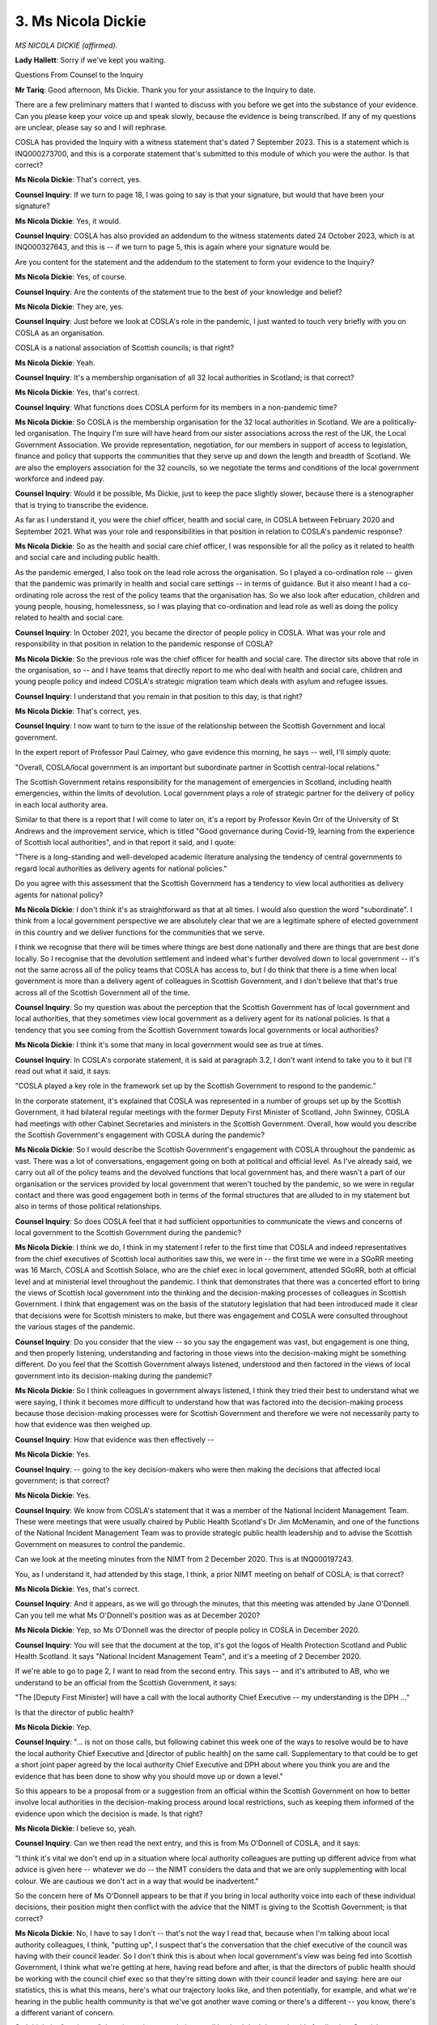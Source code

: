 3. Ms Nicola Dickie
===================

*MS NICOLA DICKIE (affirmed).*

**Lady Hallett**: Sorry if we've kept you waiting.

Questions From Counsel to the Inquiry

**Mr Tariq**: Good afternoon, Ms Dickie. Thank you for your assistance to the Inquiry to date.

There are a few preliminary matters that I wanted to discuss with you before we get into the substance of your evidence. Can you please keep your voice up and speak slowly, because the evidence is being transcribed. If any of my questions are unclear, please say so and I will rephrase.

COSLA has provided the Inquiry with a witness statement that's dated 7 September 2023. This is a statement which is INQ000273700, and this is a corporate statement that's submitted to this module of which you were the author. Is that correct?

**Ms Nicola Dickie**: That's correct, yes.

**Counsel Inquiry**: If we turn to page 18, I was going to say is that your signature, but would that have been your signature?

**Ms Nicola Dickie**: Yes, it would.

**Counsel Inquiry**: COSLA has also provided an addendum to the witness statements dated 24 October 2023, which is at INQ000327643, and this is -- if we turn to page 5, this is again where your signature would be.

Are you content for the statement and the addendum to the statement to form your evidence to the Inquiry?

**Ms Nicola Dickie**: Yes, of course.

**Counsel Inquiry**: Are the contents of the statement true to the best of your knowledge and belief?

**Ms Nicola Dickie**: They are, yes.

**Counsel Inquiry**: Just before we look at COSLA's role in the pandemic, I just wanted to touch very briefly with you on COSLA as an organisation.

COSLA is a national association of Scottish councils; is that right?

**Ms Nicola Dickie**: Yeah.

**Counsel Inquiry**: It's a membership organisation of all 32 local authorities in Scotland; is that correct?

**Ms Nicola Dickie**: Yes, that's correct.

**Counsel Inquiry**: What functions does COSLA perform for its members in a non-pandemic time?

**Ms Nicola Dickie**: So COSLA is the membership organisation for the 32 local authorities in Scotland. We are a politically-led organisation. The Inquiry I'm sure will have heard from our sister associations across the rest of the UK, the Local Government Association. We provide representation, negotiation, for our members in support of access to legislation, finance and policy that supports the communities that they serve up and down the length and breadth of Scotland. We are also the employers association for the 32 councils, so we negotiate the terms and conditions of the local government workforce and indeed pay.

**Counsel Inquiry**: Would it be possible, Ms Dickie, just to keep the pace slightly slower, because there is a stenographer that is trying to transcribe the evidence.

As far as I understand it, you were the chief officer, health and social care, in COSLA between February 2020 and September 2021. What was your role and responsibilities in that position in relation to COSLA's pandemic response?

**Ms Nicola Dickie**: So as the health and social care chief officer, I was responsible for all the policy as it related to health and social care and including public health.

As the pandemic emerged, I also took on the lead role across the organisation. So I played a co-ordination role -- given that the pandemic was primarily in health and social care settings -- in terms of guidance. But it also meant I had a co-ordinating role across the rest of the policy teams that the organisation has. So we also look after education, children and young people, housing, homelessness, so I was playing that co-ordination and lead role as well as doing the policy related to health and social care.

**Counsel Inquiry**: In October 2021, you became the director of people policy in COSLA. What was your role and responsibility in that position in relation to the pandemic response of COSLA?

**Ms Nicola Dickie**: So the previous role was the chief officer for health and social care. The director sits above that role in the organisation, so -- and I have teams that directly report to me who deal with health and social care, children and young people policy and indeed COSLA's strategic migration team which deals with asylum and refugee issues.

**Counsel Inquiry**: I understand that you remain in that position to this day, is that right?

**Ms Nicola Dickie**: That's correct, yes.

**Counsel Inquiry**: I now want to turn to the issue of the relationship between the Scottish Government and local government.

In the expert report of Professor Paul Cairney, who gave evidence this morning, he says -- well, I'll simply quote:

"Overall, COSLA/local government is an important but subordinate partner in Scottish central-local relations."

The Scottish Government retains responsibility for the management of emergencies in Scotland, including health emergencies, within the limits of devolution. Local government plays a role of strategic partner for the delivery of policy in each local authority area.

Similar to that there is a report that I will come to later on, it's a report by Professor Kevin Orr of the University of St Andrews and the improvement service, which is titled "Good governance during Covid-19, learning from the experience of Scottish local authorities", and in that report it said, and I quote:

"There is a long-standing and well-developed academic literature analysing the tendency of central governments to regard local authorities as delivery agents for national policies."

Do you agree with this assessment that the Scottish Government has a tendency to view local authorities as delivery agents for national policy?

**Ms Nicola Dickie**: I don't think it's as straightforward as that at all times. I would also question the word "subordinate". I think from a local government perspective we are absolutely clear that we are a legitimate sphere of elected government in this country and we deliver functions for the communities that we serve.

I think we recognise that there will be times where things are best done nationally and there are things that are best done locally. So I recognise that the devolution settlement and indeed what's further devolved down to local government -- it's not the same across all of the policy teams that COSLA has access to, but I do think that there is a time when local government is more than a delivery agent of colleagues in Scottish Government, and I don't believe that that's true across all of the Scottish Government all of the time.

**Counsel Inquiry**: So my question was about the perception that the Scottish Government has of local government and local authorities, that they sometimes view local government as a delivery agent for its national policies. Is that a tendency that you see coming from the Scottish Government towards local governments or local authorities?

**Ms Nicola Dickie**: I think it's some that many in local government would see as true at times.

**Counsel Inquiry**: In COSLA's corporate statement, it is said at paragraph 3.2, I don't want intend to take you to it but I'll read out what it said, it says:

"COSLA played a key role in the framework set up by the Scottish Government to respond to the pandemic."

In the corporate statement, it's explained that COSLA was represented in a number of groups set up by the Scottish Government, it had bilateral regular meetings with the former Deputy First Minister of Scotland, John Swinney, COSLA had meetings with other Cabinet Secretaries and ministers in the Scottish Government. Overall, how would you describe the Scottish Government's engagement with COSLA during the pandemic?

**Ms Nicola Dickie**: So I would describe the Scottish Government's engagement with COSLA throughout the pandemic as vast. There was a lot of conversations, engagement going on both at political and official level. As I've already said, we carry out all of the policy teams and the devolved functions that local government has, and there wasn't a part of our organisation or the services provided by local government that weren't touched by the pandemic, so we were in regular contact and there was good engagement both in terms of the formal structures that are alluded to in my statement but also in terms of those political relationships.

**Counsel Inquiry**: So does COSLA feel that it had sufficient opportunities to communicate the views and concerns of local government to the Scottish Government during the pandemic?

**Ms Nicola Dickie**: I think we do, I think in my statement I refer to the first time that COSLA and indeed representatives from the chief executives of Scottish local authorities saw this, we were in -- the first time we were in a SGoRR meeting was 16 March, COSLA and Scottish Solace, who are the chief exec in local government, attended SGoRR, both at official level and at ministerial level throughout the pandemic. I think that demonstrates that there was a concerted effort to bring the views of Scottish local government into the thinking and the decision-making processes of colleagues in Scottish Government. I think that engagement was on the basis of the statutory legislation that had been introduced made it clear that decisions were for Scottish ministers to make, but there was engagement and COSLA were consulted throughout the various stages of the pandemic.

**Counsel Inquiry**: Do you consider that the view -- so you say the engagement was vast, but engagement is one thing, and then properly listening, understanding and factoring in those views into the decision-making might be something different. Do you feel that the Scottish Government always listened, understood and then factored in the views of local government into its decision-making during the pandemic?

**Ms Nicola Dickie**: So I think colleagues in government always listened, I think they tried their best to understand what we were saying, I think it becomes more difficult to understand how that was factored into the decision-making process because those decision-making processes were for Scottish Government and therefore we were not necessarily party to how that evidence was then weighed up.

**Counsel Inquiry**: How that evidence was then effectively --

**Ms Nicola Dickie**: Yes.

**Counsel Inquiry**: -- going to the key decision-makers who were then making the decisions that affected local government; is that correct?

**Ms Nicola Dickie**: Yes.

**Counsel Inquiry**: We know from COSLA's statement that it was a member of the National Incident Management Team. These were meetings that were usually chaired by Public Health Scotland's Dr Jim McMenamin, and one of the functions of the National Incident Management Team was to provide strategic public health leadership and to advise the Scottish Government on measures to control the pandemic.

Can we look at the meeting minutes from the NIMT from 2 December 2020. This is at INQ000197243.

You, as I understand it, had attended by this stage, I think, a prior NIMT meeting on behalf of COSLA; is that correct?

**Ms Nicola Dickie**: Yes, that's correct.

**Counsel Inquiry**: And it appears, as we will go through the minutes, that this meeting was attended by Jane O'Donnell. Can you tell me what Ms O'Donnell's position was as at December 2020?

**Ms Nicola Dickie**: Yep, so Ms O'Donnell was the director of people policy in COSLA in December 2020.

**Counsel Inquiry**: You will see that the document at the top, it's got the logos of Health Protection Scotland and Public Health Scotland. It says "National Incident Management Team", and it's a meeting of 2 December 2020.

If we're able to go to page 2, I want to read from the second entry. This says -- and it's attributed to AB, who we understand to be an official from the Scottish Government, it says:

"The [Deputy First Minister] will have a call with the local authority Chief Executive -- my understanding is the DPH ..."

Is that the director of public health?

**Ms Nicola Dickie**: Yep.

**Counsel Inquiry**: "... is not on those calls, but following cabinet this week one of the ways to resolve would be to have the local authority Chief Executive and [director of public health] on the same call. Supplementary to that could be to get a short joint paper agreed by the local authority Chief Executive and DPH about where you think you are and the evidence that has been done to show why you should move up or down a level."

So this appears to be a proposal from or a suggestion from an official within the Scottish Government on how to better involve local authorities in the decision-making process around local restrictions, such as keeping them informed of the evidence upon which the decision is made. Is that right?

**Ms Nicola Dickie**: I believe so, yeah.

**Counsel Inquiry**: Can we then read the next entry, and this is from Ms O'Donnell of COSLA, and it says:

"I think it's vital we don't end up in a situation where local authority colleagues are putting up different advice from what advice is given here -- whatever we do -- the NIMT considers the data and that we are only supplementing with local colour. We are cautious we don't act in a way that would be inadvertent."

So the concern here of Ms O'Donnell appears to be that if you bring in local authority voice into each of these individual decisions, their position might then conflict with the advice that the NIMT is giving to the Scottish Government; is that correct?

**Ms Nicola Dickie**: No, I have to say I don't -- that's not the way I read that, because when I'm talking about local authority colleagues, I think, "putting up", I suspect that's the conversation that the chief executive of the council was having with their council leader. So I don't think this is about when local government's view was being fed into Scottish Government, I think what we're getting at here, having read before and after, is that the directors of public health should be working with the council chief exec so that they're sitting down with their council leader and saying: here are our statistics, this is what this means, here's what our trajectory looks like, and then potentially, for example, and what we're hearing in the public health community is that we've got another wave coming or there's a different -- you know, there's a different variant of concern.

So I think the "putting up" there is putting up to their council leader. I don't know that it's feeding into Scottish Government. That was certainly my reading of that and I certainly know that there were conversations in and around about that time to make sure that council leaders had exactly the same information that Scottish ministers were looking at so that they could draw conclusions, as it were.

**Counsel Inquiry**: But if we look at the first sentence, the concern seems to be that:

"... local authority colleagues are putting up different advice from what advice is given here -- whatever we do -- the NIMT considers the data and we are only supplementing with local colour."

So is the concern not here that actually if you engage with local authorities their position on what level, for instance, of restriction should apply might be different from what has been advised by the NIMT and if you involve -- and that then means that there isn't a single piece of advice going up to the Scottish Government to make the ultimate decision?

**Ms Nicola Dickie**: That's not what I take from that, and I have to say that the way that the NIMT advice was formulated was that it was done on the basis, as you know, as you can see from the rest of the minute, what are the facts and the figures telling us. We had absolute conversations around about everyone needing to be faced with the facts before they went any conversations around about levels.

What I would say is both the documents that government published, so the strategic framework document that laid out the phases early on in the pandemic, so kind of April, April/May 2020, and then the subsequent advice that was published around about the tiering system, both were quite specific around about engagement with local government.

So it doesn't suggest to me if you're publishing in a publicly available document that you're going to try to subvert any information that local systems will be providing to you.

**Counsel Inquiry**: If we then read the entry below, this is from TP, who is a director of public health, and it says:

"... issue is that we are being asked to give advice in the absence of all the harms."

That's, I think, a reference to the four harms strategy, and the NIMT is only looking at the first harm here, and not looking at some of the other harms such as the economic harms.

"England agreed to share their 3 harms and I think Scotland should share the harms papers with DPH and local authorities and then we will have all the information."

So is this a recognition that actually local authorities weren't getting the full picture that would then inform the decision-making that the Scottish Government were making?

**Ms Nicola Dickie**: I think you can take that from that, and the paragraph before, from Jane, to say that we need all of the information so that when council leaders are going into conversations with Scottish ministers that they have the exact same facts and figures and understanding as Scottish ministers were.

I think we were coming from the position that if you provide all of the facts and figures and a reasonable decision has been taken, I think reasonable people should come to a similar conclusion, but we needed to make sure that everybody was aware of the same information so that we didn't have misunderstandings unnecessarily because people only had partial information.

**Counsel Inquiry**: And it was the position, as far as I can see from this minute, that local authorities only did have part of the information upon which decisions were being made; is that right?

**Ms Nicola Dickie**: At what stage, sorry?

**Counsel Inquiry**: At this stage, at this time of this minute, that they weren't, for instance, having access to the four harms assessment that was being undertaken, local authorities?

**Ms Nicola Dickie**: So I think -- I can't recall exactly at what point all of the four harms information was going out, but that minute would suggest that would be the case. Forgive me.

**Counsel Inquiry**: I appreciate that we're talking about events from some time ago. If we read on, I want to look at the entry that is SG, who we understand to be a representative of HPS, and it says:

"... the calls with [Deputy First Minister] are essentially political with leaders of each council. Chief executives when they are invited to speak they talk about their engagement with the DPHs. Also to highlight either the CMO or DCMO takes part in that call and goes through the data -- I think there is a process of engagement and I'm not entirely sure if we are over complicating things with having another report."

So is that some effectively -- or what do you understand or could be meant by the fact that calls between local authorities and the Deputy First Minister might be perceived as political in nature?

**Ms Nicola Dickie**: The 32 council leaders are politicians first and foremost, so it's factual that they are calls between two politicians.

**Counsel Inquiry**: But they are elected, and they're trying to do the best for their --

**Ms Nicola Dickie**: Yes.

**Counsel Inquiry**: -- whether it's a local authority or whether it's central government. In the context of a pandemic why would those calls be necessarily political or essentially political, as is being said here?

**Ms Nicola Dickie**: So I think the fact that you've touched on, local elected members are first and foremost there to advocate on behalf of their local community, their local businesses, the parents, the relatives who were contacting them. So I suspect that essentially "political" is a recognition that local elected members would want to put their point across and be putting their intelligence from the communities that they were supporting forward in a way that paid officials were perhaps not.

**Counsel Inquiry**: What you see here is it was being suggested that having another report, and you'll recall that was the initial proposal, which outlines the evidence upon which a decision is made to move a local authority up or down a level would be, I think what's being suggested here, overcomplicating things. Is that right?

**Ms Nicola Dickie**: Sorry, give me the first part of the question again, sorry.

**Counsel Inquiry**: You recall that the initial proposal --

**Ms Nicola Dickie**: Yeah, got that bit.

**Counsel Inquiry**: -- was about -- it's the second entry on the page, and the suggestion was that we could get a short joint paper agreed by the local authority chief executive and the DPH about where you think you are and the evidence that has been done to show why you should move up or down a level. So that's the suggestion. And then the response further down in the minutes is that that would be overcomplicating things with having another report. Do you see that?

**Ms Nicola Dickie**: I don't have a view on whether that's overcomplicating things or not. I would suggest that providing as much information as we possibly can to all parts of the system is the most useful thing that we can do.

**Counsel Inquiry**: And I think if we then read on to the sixth entry, this is from Dr Jim McMenamin of PHS, it says:

"... in a paper as yet to be circulated for broader consideration, on the basis of what Andy has outlined we can see any opportunity that exists to have alignment of our thoughts to ensure there is a single public health interpretation of the data as it stands, how that summary is used is very much in the hands of Scottish Government colleagues. Often case studies can be helpful and my understanding for Grampian is at least in some of the discourse I was privy to, sometimes there were various things that were then suggested constructively about how things could be improved. Perhaps the simplest things are on the Thursday on receipt of the information and when the spreadsheet is being added to that's the point where perhaps we should be engaging with our stats colleagues to see if this does equate with what you see and if not, have that local discussion on a scientific basis for common ground. That might allow us on Friday to afford that opportunity for that clear single version of the truth to be imparted. I trust there is a broad consensus agreement and we can proceed on that basis."

So is this not where again the NIMT seems to be concerned with a clear single version of the truth that is being imparted to the Scottish Government about what advice is around restrictions for local government, whether they move up or down a level? Is this not in this context a resistance to engaging better with local authorities so that they have the full picture, so that there is this joint paper where they can see the evidence, and they have more access to central governments?

**Ms Nicola Dickie**: So I think that's true on both sides here, because you said yourself in the earlier extract of this that this NIMT was only looking at harm 1. I think there's a sense that when ministers then speak to local government, local government are potentially providing more information and analysis and local information on harms 3 and 4.

So I think what you're hearing here is local government saying "We need the complete picture", but also Scottish Government and Public Health Scotland saying as an NIMT if we look at the figures and we say this is what the figures are saying, but then when the minister speaks to the council leader or the chief exec they are then able to provide some information about the harms that are being caused to community or a particular business sector, we need to be in a situation where all of that information is being gathered together at the one stage.

**Counsel Inquiry**: In the various Scottish Government groups that COSLA was a member, some of which you attended, did you get the sense that there was reluctance by the Scottish Government or others within those groups to engage more fully with local authorities in relation to the decisions that affected them?

**Ms Nicola Dickie**: That's not a sense that I got, no.

**Counsel Inquiry**: It's been suggested by some in local government that the Scottish Government's approach to decision-making was too centralised, with insufficient input from local authorities into decision-making process that affected them. Do you agree with that assessment, that the decision-making from the Scottish Government was too centralised?

**Ms Nicola Dickie**: I think I can say that the period of the pandemic was a long time and I think there were times when the decision-making and the input from local government was very good. I think there are times when individual local authorities felt that their engagement was very good. I think there were also times when individual local authorities didn't feel that things had gone so well. So I think in the same way that local government is not a homogeneous group, every decision that was taken in Scottish Government was not taken through a standard process because of the speed that we were moving at.

So I think it does feel like a bit of a mixed picture. I think there were good engagement, I think there were genuine intentions there. I think the areas of decision-making inside government that COSLA and local government had long-standing relationships with, so for example education, those were tried and tested relationships, if you like, we were used to dealing hand in glove, because the competencies there are very similar. I think when we got into other areas where we didn't have such a close working relationship things got a bit more difficult. So I don't think it's as straightforward as saying it was good or bad, I think there were peaks and troughs and I think individual local authorities at times fell one way or another. Depended on where they were in the pandemic, depended on how the engagement was going and ultimately what was happening at a local level.

**Counsel Inquiry**: I want to take you to the report which I've referred to before from Professor Kevin Orr of the University of St Andrews. It's at INQ000351044.

And you will see that the report is headed "Good governance during COVID-19: learning from the experience of Scottish Local Authorities".

Are you familiar with this report?

**Ms Nicola Dickie**: Yes.

**Counsel Inquiry**: For your Ladyship's information, this is a paper which provides some findings and learning from discussions that the researchers and the authors had with senior officials and the elected members of six local authorities in Scotland, and these six local authorities were chosen for this project to provide a mixture of different geographies, so from the islands, from the mainland, different governance arrangements, and also different political compositions, so it's meant to reflect across the board of the 32 local authorities.

The researchers then conducted interviews with representatives of these local authorities, and the purpose of the paper was to help local authorities learn from the experience of the pandemic and to inform future reviews of governance.

The names of the six local authorities and the interviewers have been anonymised in this report to allow them possibly to speak a little bit more freer about their experiences.

Can we look at page 34 of the report, and I want to look at the quote on the second half, so it says:

"One chief executive was directly critical of what was felt to be an unnecessarily centralised approach by the Scottish Government."

The quote reads, and this is based on the interview:

"The public face of the pandemic for both governments, was their respective political leader. In Scotland's case, that was the First Minister. It was clear from a delivery partner perspective, that the political involvement in all the decision-making associated with the response was all pervading and on some occasions, the political 'optics' seemed the guiding force. And of course, because of the 24/7 media world we now live in, the respective national political leaders were centre stage of that 24/7 media word. In the gold command structures put in place by the Scottish Government, there was no scope for any departure from the nationally set approach, which was an unrelenting single focus on health harm rather than the 4 harms approach that was claimed. There was no real local decision-making and no real opportunity to influence the response/actions to be taken. It was a here it is and it's to be implemented. Since devolution in Scotland, there has been a growing tension between the Scottish Government and local government and the pandemic has exacerbated that tension not only between respective politicians but also across officials. Local political leaders were being held to account for decisions they had no locus in and privately were being criticised by the Government for not doing enough to support the response, when they were not being treated as a partner in the response."

Did COSLA's members communicate concerns of this nature to COSLA during the pandemic?

**Ms Nicola Dickie**: I think there were times where COSLA leaders collectively raised concerns. I think in evidence we've provided there were times when Mr Swinney came and addressed council leaders to listen to their concerns, when Scotland's Chief Medical Officer or Scotland's clinical leads came to COSLA leaders, so there was an opportunity for COSLA leaders to feed that information in, for us to impart that to government, and at times for the government to hear that direct from council leaders.

**Counsel Inquiry**: But this seems to be at least a criticism that isn't limited to one moment in time or one particular decision, it's an impression of the Scottish Government's approach across the pandemic; is that right?

**Ms Nicola Dickie**: I think that's what that quote is suggesting there, I mean, I think this report is dated December 2020, so that was, you know, first part of the pandemic, I suspect it was wishful thinking on our part that we were through the worst of it and we should take the temperature of local government. I suspect if this had been re-run again you would get a slightly different result. Some of that might be better, some of that might be worse, but I think that's what that is saying there.

I think the other report, Mr Orr's report, Professor Orr's report that you reported to there speaks of the tension around about the devolution settlement that's been around since Scottish Parliament came to fruition. So, as I said earlier on, I think it's a version of something that many across the local government family might recognise.

**Counsel Inquiry**: We will come to other evidence from local authorities that is being provided to the Inquiry, but do you agree, does COSLA agree with the statement that the political involvement in all the decision-making associated with the response was all pervading and on some occasions the political optics seemed to be the guiding force?

**Ms Nicola Dickie**: That's not something that I can agree or disagree on behalf of COSLA.

**Counsel Inquiry**: Did you get the impression at least that some of the Scottish Government's decision-making during the pandemic was at least in part guided by political considerations of the political optics?

**Ms Nicola Dickie**: I didn't, no, on a personal level, no.

**Counsel Inquiry**: There is a reference here to:

"In the gold command structures put in place by the Scottish Government, there was no scope for any departure from the nationally set approach, which was an unrelenting single focus on health harm rather than the 4 harms approach that was claimed."

You will have had some insight into the four harms by attending some of the NIMT meetings. Did you have an impression that the Scottish Government's focus was on effectively the first harm to the detriment of the other harms that are identified in the four harms approach?

**Ms Nicola Dickie**: I think all of the harms were discussed all of the time. I think it was often not clear what was being weighed in amongst those harms. I think there were times when the health -- when harm 1, which were direct Covid harms, were absolutely front and centre, but I can also remember being in NIMTs where harm 4, around about economy, was certainly at the forefront of the discussions.

I think with hindsight the four harms approach, understanding what the weighting was in advance would be something that would be quite useful. So I think we were discussing and we were feeding in information across the four harms, but, as I said earlier, not being party to the decisions that were then taken inside government, it's difficult for us to work out what was the weighting that was applied across those harms throughout.

**Counsel Inquiry**: I think the related point to that is it's not really a science, is it, the four harms approach? It's not a decision-making tool that you input in what the harm is for harm 1, 2, 3, 4 and it tells you what the answer is, it's more akin to guiding principles; is that right?

**Ms Nicola Dickie**: Yeah, I think that's absolutely right, and I think that's also one of the reasons that feeding in the information from local areas was so critical because on paper harm 4, around about economy, could look like something specific, but if the local knowledge then told you that there was -- a particular sector was going to be -- do you know, if I give the example of fruit picking, do you know, that's one of the areas that four harms looked at, and -- and for, do you know, two-thirds of the councils in Scotland it made no difference, but it made a difference for the council areas in Scotland that were waiting to do that. So I think that's why we were always keen to make sure that the local concept and what Ms O'Donnell called "colour" was being fed into those conversations, because four harms is -- you're right, it wasn't necessarily a decision-making tool, it was one way of looking at the pandemic and the various harms that were being done, but it was certainly being followed up by some of that localised and -- intelligence.

**Counsel Inquiry**: So would you then disagree with the sentiment in this quote that there was no real local decision-making and no real opportunity to influence the response actions to be taken?

**Ms Nicola Dickie**: So I think I would go back to the point that the legislation that was passed was clear that the decision-making through that emergency legislation was for Scottish ministers. We didn't have the power to take decisions at a local area around about stopping transport and stopping people doing things. So I think we've got to think about the practical legal machinery that was there was not for local -- local decision.

I do think that there was an opportunity to influence -- as I've said already, it's difficult to work out, if things changed, was that as a direct result of COSLA's influence or was that a direct result of an individual's influence or was that something that had changed in the pandemic? It was a bit difficult to work out, if something had changed, why that was the case. That said, everything was moving at pace, so ...

**Counsel Inquiry**: At the outset you'll recall that I quoted a passage, I think it was from Professor Cairney's report, which had described the relationship between central government and local government as one of the local government being the subordinate partner. I think you took issue with that. Would that, in this context, in the pandemic, is it fair to say local government was the subordinate partner, if you're explaining that ultimately the decisions lay with central government?

**Ms Nicola Dickie**: I think that's fair.

**Counsel Inquiry**: If we turn to page 35 of the report, and you will see the quote at the top:

"Indeed another chief executive commented:

"I think there was a tendency from the government to act as though local authorities were the same as NHS boards and they could just say, 'We want you to do this and we want it by Friday,' rather than the way they would normally engage with local authorities."

And then there is another extract from an interview further down the page, where it says:

"One council leader whose area was placed in a local lockdown is also critical of the relationship with central government:

"We got involved in the decision-making process very late in the day. It was frustrating for us that we felt that our voices weren't really being heard. I feel that although a lot was said about partnership working between Scottish Government and local authorities, that didn't really happen on the ground. We were given the opportunity to meet with people, but we didn't really feel that we were able to get the opportunity to influence those decisions. We were just being paid lip service."

Is that sentiment or those impressions, impressions that you formed as being a senior individual within COSLA, who sat on many of these Scottish Government groups?

**Ms Nicola Dickie**: So I think it's fair to say the top quote around about the chief executives, I've already alluded to the fact that we had many ministers and civil servants who had never worked with COSLA or local government closely, I think in some of the reports that I've read as well the recognition around about the democratic mandate that elected members across Scotland's local authorities have -- was not necessarily understood across -- understood to the same extent across all parts of Scottish Government, so I think there was a tendency early on in the pandemic to say "We want this and we want it done by then and this is how we want it to be done". I think that's one of the reasons that COSLA kept our decision-making and governance going, because there is -- no individual in COSLA has executive decision-making powers so everything had to be done using our existing governance structures so that all 32 council leaders were given the opportunity.

So I think there was a tendency right at the start, maybe through a lack of understanding about just how councils are structured and what our democratic mandate is.

I think on -- on the second one, as I said, I think across the piece, across local government, council leaders didn't feel like that all of the time, I think there were fits and starts -- or I think there were differences about how they felt the decision-making process was running, but local government in Scotland don't -- don't tend to shy away from telling people if they think lip service is being paid, so, again, if that was the case, these issues would have been raised by COSLA, raised with the ministers, and the opportunity for council leaders to meet with politicians was provided.

**Counsel Inquiry**: Did you form the impression that only lip service was being paid to the voices of local authorities in the decisions that affected them?

**Ms Nicola Dickie**: No.

**Counsel Inquiry**: If we're then able to turn to page 34 of the report, and it says, if I can read the quote at the top, it says:

"On that tension [and the tension here is referring to the flow of the information from the Scottish Government to local authorities] one chief executive offered the following perspective:

"We were getting no advance insight from the Scottish Government around what was going to happen next in terms of public health measures to be put in place, so we couldn't brief our members in advance of the public announcements. This created a suspicion amongst members, that its own staff were not keeping them briefed -- when in reality, their own staff had no advance notice either. As a staff base, and a delivery partner of Scottish Government being informed at the same time as the public, was hugely frustrating and unhelpful."

Is this the sort of feedback that COSLA was getting from local authorities during the pandemic about the fact that the Scottish Government's communications to local authorities was not particularly good and in fact was causing all sorts of issues because some local authorities were finding out about restrictions in their local area at the same time as the public?

**Ms Nicola Dickie**: So I think it's fair to say that there was an element of that. That feedback provided, I mention it in my statement, and indeed the surveys we undertook from the 32 local authorities in advance of these modules, that that comes through loud and clear, certainly from some of those submissions. So I think that's fair to say that that tension was there. COSLA were regularly feeding that back.

At times, there was an element of things were just moving really, really fast, so it might be the case that COSLA's chief executive was aware and perhaps the chair of Solace, as a representative of the 32, where those phone calls or ability to catch up with everybody between a decision being made and it being imparted it was not always a situation that we were able -- so I think we did get some of that feedback, we did provide that feedback to colleagues in Scottish Government, and as the pandemic went on and decisions were being taken at a slower pace I would have to say that did improve.

**Counsel Inquiry**: If it was the case that local authorities were sometimes finding out about public health measures that were imposed in their local areas at the same time as the public, say for example by watching Nicola Sturgeon's daily coronavirus briefing, what challenges might this present on the ground for local authorities?

**Ms Nicola Dickie**: So I think again in the surveys from the 32 local authorities the types of challenges were almost immediately from an announcement being made, members of the public were contacting council officers asking for what that meant or what happened next, and that does lead to a level of challenge and frustration in local areas.

What I would say is that where the guidance was directly related to functions of local government, we would normally have a bit more notice than that. So if we take, do you know, the schools being closed, that information was available, but where things were ancillary to what local government was doing, so if it was happening in a transport section or something, that might be slightly different. But it is something that was an issue throughout the period of the pandemic.

**Counsel Inquiry**: But if it's a decision, for instance, about a certain area being placed in level 3 instead of level 2, that impacts a local area because it's a degree of the restrictions in that area, and it would surely cause all sorts of problems for the local authority that needs to implement those restrictions if it's finding out at the same time as the public?

**Ms Nicola Dickie**: Yeah, I mean, absolutely. I think again in the survey responses that came in from the 32, that was absolutely crystal clear from a number of areas. What I would say is that it was 32 councils and how often that happened it's difficult to tell because things were changing that often, but any time that feedback was provided to COSLA we were sure to feed that in to colleagues in government and try to make sure it didn't happen on a future occasion.

**Counsel Inquiry**: I'll come back to some of the survey response, but I want to just explore the levels system that was introduced in October 2020 in a bit more detail.

Was COSLA engaged in the decision-making process by the Scottish Government to introduce the five levels framework in Scotland?

**Ms Nicola Dickie**: Yes, we were.

**Counsel Inquiry**: How was COSLA engaged in that process?

**Ms Nicola Dickie**: So COSLA were engaged in that process in the way that we were throughout, which was colleagues in government would contact us to say "This is potentially where we're going, this is where we're thinking", and then they would provide us with early drafts of what the broad parameters were.

We would then take that out across our professional associations and our member councils, and we would be looking for does it work in general terms for local government, and other issues around about the various regulatory services, access to core services. And then what we would also be doing is we would be looking at the tiering system, not just in the generic functions of local government but also in the specifics for remote and rural communities, for our island communities, making sure that worked for our border authorities, and then feeding that information back to local authorities so that we got, at the point of publication, something that local government could operationalise at a local level. And that meant across all of the tiers and all of the various interventions that local government would have a part to play.

**Counsel Inquiry**: So am I correct to understand that COSLA had quite a significant engagement in relation to the introduction of the five levels system?

**Ms Nicola Dickie**: So the introduction of the levels and what those levels meant and the various NPIs that sat against the levels, COSLA was engaged in that and took a sounding from all of our professional associations that would support us.

**Counsel Inquiry**: In mid-October 2020 it was said at the time that the Scottish Government planned to introduce a three-tier system similar to that which had been announced in England, and in fact Nicola Sturgeon was quoted as saying that the Scottish Government was seeking to align as closely as possible with other UK nations on a strategic level, although she stressed that the ultimate decision lay with the devolved government, this is the Scottish Government.

So were you aware that in mid-October 2020 the Scottish Government was contemplating a three-tier system similar to that in England?

**Ms Nicola Dickie**: I don't recall that off the top of my head.

**Counsel Inquiry**: Do you see that there might be some strategic benefits in having the same three-tier system in Scotland as exists in England, so that it would be easier for the public to understand that roughly Tier 2 means the same north and south of the border?

**Ms Nicola Dickie**: I can see from a strategic perspective how that might've been useful.

**Counsel Inquiry**: And in fact, and you've touched upon this already, that the local authorities have provided survey responses to a survey, this was provided to the Inquiry by COSLA, and they'd been asked to answer various questions, and Moray Council said in its survey response:

"Changes of levels and having different levels across local authority boundaries caused some confusion, as did it being called 'levels' in Scotland and 'tiers' in England. This caused outbreaks of arguments on our social media channels which we worked hard to contain as there were often contributors giving conflicting information depending on whether they were personally choosing to follow UK Government or Scottish Government guidance."

In kind of similar sentiments, East Lothian Council's response was:

"Confusion arose due to UK Government and Scottish Government issuing separate guidance, regulation and imposing different Covid-19 regulations, constraints and effective dates. As a country bordering England, this led to much confusing for local residents, visitors and businesses."

So do you agree with these responses, that having a three-tier system in England and a five-level system in Scotland at the same time created public confusion, or at least quite a significant risk of public confusion?

**Ms Nicola Dickie**: I think there was definitely the potential for public confusion.

**Counsel Inquiry**: So we know that from the press coverage, and indeed Nicola Sturgeon is quoted in that press coverage, in the middle of October what is being considered is a three-tier system to align as closely as possible to England for strategic benefits; and then on 23 October 2020 the Scottish Government introduces a bespoke five-level system that didn't align with the system that was being operated in England. Do you know why that decision was made?

**Ms Nicola Dickie**: I can't recall, and I haven't seen any of the -- we're not core participants, so I haven't seen the document that you're referring to --

**Counsel Inquiry**: I'm not talking about a specific document. It was the public announcement on 23 October 2020 when the five levels system came in, and what I was trying to ascertain was: if COSLA was engaged and consulted in the process, was it consulted in how the system came about, whether it was going to be three tiers or five levels?

**Ms Nicola Dickie**: Not that I can recall.

**Counsel Inquiry**: Can we turn to an article from the BBC News website, this is at INQ000351050, it's an article from the BBC News website and it's headed "Nicola Sturgeon: 'Buck stops with me' on Scottish Covid tiers", and you will see that it's dated 20 October 2020, and just below the photograph of Nicola Sturgeon it says:

"Nicola Sturgeon has insisted that she will have the final say on local Covid-19 restrictions in different parts of Scotland saying 'the buck stops here'."

If we read over the page:

"The Scottish first minister said she would not 'offload' decisions about local alert levels onto councils.

"A lengthy row has played out between UK ministers and leaders in Manchester over imposing stricter rules there.

"Ms Sturgeon said it was her 'driving ambition' not to repeat this when a new multi-tier system begins in Scotland.

"She said the government would 'consult and be as collaborative as possible', but would ultimately make the decisions and would not be getting into 'standoffs'."

If we then scroll to the top of page 3, and this is a fuller quote from Ms Sturgeon, and it says:

"The first minister said: 'I believe it's really important that the really important that the buck for these difficult decisions stops here, with me and government.

"'We are asking people to do extraordinary things right now, and it's not fair for me and the government to try to offload those onto other people, be it local authorities or health boards.

"'We have to consult and be as collaborative as possible -- we will absolutely be engaging with local authorities. And as we take decisions about which levels apply in which parts of the country we will want that to be collaborative.

"'But ultimately we have to be able to take the decisions'."

If we can pause there, so this is quoting Nicola Sturgeon from her daily coronavirus briefing, and her intention is that ultimately the responsibility for these decisions about which level a local authority might find itself in is a matter -- the decision for the Scottish Government, and she says the buck stops with her and the Scottish Government; but she also indicated the Scottish Government wants to be as collaborative as possible with local authorities, and that includes consulting with them in the decision-making process.

Is it fair to say that the local authorities' experience of the Scottish Government's engagement with them in the decision-making process perhaps painted more of a mixed picture than what Nicola Sturgeon aspired to?

**Ms Nicola Dickie**: I think that's fair to say in the early stages of the levels system being brought in. I suppose it's also the reason why, come April 2021, we entered into an engagement protocol between Scottish Government and COSLA that would lay out exactly what the engagement protocol would look like. So I think in the period between the levels system being published and us getting to that, there were different experiences across local authorities, and that was something that we sought to rectify come April 2021. So I think that's a fair assertion.

**Counsel Inquiry**: I now want to turn to some of the local authority responses that the Inquiry has received, because this is the local authorities being able to reflect on matters in 2023, when they produced these responses to the Inquiry. And some local authorities, it is fair to say, reported in their survey responses that the Scottish Government did engage with them in relation to decisions about local restrictions, and examples of local authorities falling into that category include Aberdeen City Council, Dundee City Council and the City of Edinburgh Council.

However, other local authorities reported very different experiences.

For example, Aberdeenshire Council said that it was not involved in the decisions of the Scottish Government to impose local restrictions. It added that it was not asked to agree or participate in Scottish Government's decision-making in relation to local restrictions imposed on its area.

North Lanarkshire Council said that the Scottish Government determined the local level placing of North Lanarkshire Council, and the council was not involved in the decision-making.

South Lanarkshire Council says that Scottish Government determined the local level placing of South Lanarkshire Council, in consultation with Public Health Scotland, and the council was not involved in the decision-making. Any dialogue with the Scottish Government related to advising the council of a change of tier. The council was not involved in any meetings with the Scottish Government to determine the placing of the council into a local level.

West Dunbartonshire Council said that there was little opportunity to influence the decision-making.

Angus Council says that it was difficult to see where local needs were considered, and indeed Angus Council adds:

"The main causes of confusion resulted from the council hearing of new rules, initiatives and restrictions at the same time as the public, specifically UK Government 5 pm briefings and unscheduled Scottish Government briefings. This meant that if the rules were complex, contradictory and/or poorly articulated, the public would look to the council for guidance when we had no further information to give. This was frustrating. It diminished the council's credibility as a trusted source of information and was therefore counterproductive in disseminating key messages."

So what we have here is not just the occasional one-off bad experience; these are local authority responses to the Inquiry given in 2023 which seems to paint -- it's not one local authority, it's numerous local authorities, and in fact there's others which I've not gone through the responses for the sake of time, and their experiences seem to all be that the Scottish Government failed in its intention, as communicated by Nicola Sturgeon, to consult and be as collaborative as possible about which levels applied in their local area.

In that context -- and because it's not one response, it's multiple responses from a range of local authorities from different areas, different geographical areas, different political compositions -- is there not a pattern here that the Scottish Government's rhetoric, Nicola Sturgeon's rhetoric that she was going to be as collaborative as possible wasn't actually borne out in the reality on the ground?

**Ms Nicola Dickie**: I think that those surveys that are being sent in from individual local authorities are their experience, and whether that's a pattern is not for me to determine. I think they've provided their experience of it and, as I said, the engagement protocol that subsequently came in in April 2021 was in and around about exactly what those local authorities have highlighted there.

**Counsel Inquiry**: Yes, but the engagement protocol came in -- there was an engagement protocol COSLA had worked on, is it right, with the Scottish Government and it came in in April 2021, but the evidence of these local authorities isn't in the survey responses that the Scottish Government's engagement fundamentally changed in character post April 2021, is it? Not in their survey responses, they're not making that point?

**Ms Nicola Dickie**: Not in the survey responses, but then I don't know if the survey responses -- I don't think we asked specifically for a date before or after, if I'm ... but it's a long time since I looked at the survey responses on the way out.

**Counsel Inquiry**: But you would expect, for instance, if it was that there was a fundamental change in the way Scottish Government engaged with local authorities, they might say to local authorities, "Yes, the situation was bad in late 2020, but then COSLA and the Scottish Government introduced this engagement protocol and things significantly improved"; but that's not what is said, is it?

**Ms Nicola Dickie**: That's not what's in the survey responses, no.

**Counsel Inquiry**: In the addendum statement to the witness statement of COSLA, COSLA was asked to explain why some local authorities appeared to be frequently involved in the Scottish Government's decision-making and others appear to have had no involvement in the Scottish Government's decision-making, and the response was:

"Some local authorities were frequently on the cusp of different tiers of restrictions and discussions would be held in relation to the most appropriate way forward. Some local authorities such as North Lanarkshire were never in that position as they had high infection rates throughout the use of the tier system."

That's you explaining why perhaps North Lanarkshire Council were never -- their position is "We were never consulted", and you say: well, the ones that may be consulted were ones that were on the cusp of different tiers. Was that your explanation of why maybe the engagement differed between local authorities?

**Ms Nicola Dickie**: Yes, so I think when the original levels system came in, we started out that every local authority in Scotland would have a conversation with Scottish ministers at every review. That quickly became unworkable, given the level of work that was going on for Scottish ministers, and indeed council leaders and their chief execs. Then we moved to a situation where if councils -- council areas were moving through the trajectory as they would expect, so their figures were coming down, they were moving down the levels, and there were no issues with that, then they wouldn't necessarily step forward and ask for a conversation.

Those local authorities who were on the cusp or who were going in the wrong direction, potentially, as it were, in terms of severity of restrictions, could expect that engagement and would be in a situation where they would be able to talk through some of the stuff that we've covered already on the NIMT.

As part of those conversations, that was also an opportunity for local areas to provide information on any other support that they may require, so that included things like if they were going to have to go from one level to another. And that meant that you had to start looking at restaurant premises again, the -- the local authority would be asked do they need some mutual aid from another local authority around about Trading Standards officers, for example, or, as the example I gave earlier is a particular sector, "Is there a particular issue with your local authority that's staying in this tier that Scottish ministers need to be aware of before they make that decision?"

So that was certainly -- we started off with everyone having a call and then we moved to those who were on the cusp, or indeed those who potentially were moving up the way, would have a conversation with Scottish ministers.

**Lady Hallett**: Wrap it up or I'm going to have a screaming stenographer. Not screaming because she's remote.

**Mr Tariq**: I will be just one or two more questions, if your Ladyship allows.

**Lady Hallett**: If you could.

**Mr Tariq**: Yes.

**Lady Hallett**: And if you could keep answers to a minimum.

**Mr Tariq**: So you've given the example of North Lanarkshire Council, it's an authority that didn't have any engagement, it says, with the Scottish Government. But the Inquiry's seen evidence that on 28 October 2020 North and South Lanarkshire Councils published a letter to the Scottish Government urging Nicola Sturgeon not to place the councils in level 4 -- which would have been the strictest -- in level 4. The letter was signed by the chief executive of NHS Lanarkshire and Police Scotland's divisional commander for Lanarkshire, the councils argued that they should remain in level 3, and we know the following day Nicola Sturgeon announced that North and South Lanarkshire Councils were placed in level 3. She described it as a borderline decision, which suggests that the local authority was on the cusp of two different tiers, but their position is, as I've said, in the survey responses "We were never consulted in respect of the decision-making".

Do you consider that it would have been better for local authorities such as North Lanarkshire Council and South Lanarkshire Council to be involved in the decision-making process in the first place, as opposed to needing to publicly argue their case with the Scottish Government about not being placed in a higher level?

**Ms Nicola Dickie**: I would say it's always better to engage before decisions are taken and the need for things to get difficult.

**Counsel Inquiry**: Does the fact that some local authorities had to resort to publicly arguing their case not create the risk that, if the Scottish Government didn't accept the case, there might be less compliance in the local area as the public perceived the restrictions as unfair or unjustified?

**Ms Nicola Dickie**: I think there's a -- there's potential for that to happen. The other thing I'll say is that at a local level, people were coming under sustained pressure from various groups to make sure that they were advocating on behalf of their local areas. So I think both of those things are true, that local elected members and senior leaders had to demonstrate that they were in many respects putting forward the case for their area, but similarly I recognise that that -- doing that publicly does have the potential for compliance to be --

**Counsel Inquiry**: The final question from me: does the fact that some local authorities were not involved in the Scottish Government's decision-making process but had to resort to publicly arguing their case, does that not create the very risk of the standoffs that Nicola Sturgeon had said that she wished to avoid when she set out her plans for the levels system?

**Ms Nicola Dickie**: I think that does create that risk.

**Mr Tariq**: There's no further questions from me.

**Lady Hallett**: No, thank you very much indeed.

Thank you for your help, Ms Dickie.

Just one thing: you did say that you didn't have access to material because you weren't -- or COSLA weren't a core participant. COSLA did make an application, but it was nearly a year late, and that was the basis upon which your application was refused. Had you made it earlier, you might well have been made a core participant.

So on that note, I shall return at 10 o'clock tomorrow.

*(The witness withdrew)*

**Mr Tariq**: There is one final matter.

**Lady Hallett**: Is it publication?

**Mr Tariq**: Yes. My Lady, I would invite your Ladyship to allow permission to publish all the statements that have been referred to, including the documents that have been referred to in the --

**Lady Hallett**: What I did in previous modules, Mr Tariq, just if it helps everybody here, I'm happy to make that the default setting. So unless someone brings to my attention that there's a good reason not to publish it, either in full or in part, then otherwise they'll be published.

**Mr Tariq**: That might make the job of counsel easier. Thank you.

**Lady Hallett**: One less sentence at the end of the day.

Thank you very much, 10 o'clock tomorrow.

*(4.33 pm)*

*(The hearing adjourned until 10 am on Friday, 19 January 2024)*

